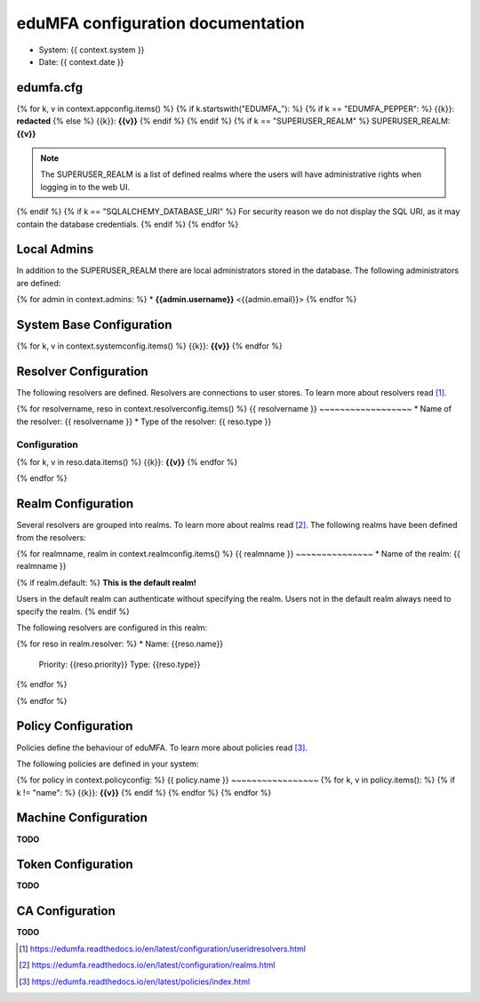 eduMFA configuration documentation
=======================================

* System: {{ context.system }}
* Date: {{ context.date }}

edumfa.cfg
------

{% for k, v in context.appconfig.items() %}
{% if k.startswith("EDUMFA_"): %}
{% if k == "EDUMFA_PEPPER": %}
{{k}}: **redacted**
{% else %}
{{k}}: **{{v}}**
{% endif %}
{% endif %}
{% if k == "SUPERUSER_REALM" %}
SUPERUSER_REALM: **{{v}}**

.. note:: The SUPERUSER_REALM is a list of defined realms where the users
   will have administrative rights when logging in to the web UI.
{% endif %}
{% if k == "SQLALCHEMY_DATABASE_URI" %}
For security reason we do not display the SQL URI, as it may contain the
database credentials.
{% endif %}
{% endfor %}

Local Admins
------------
In addition to the SUPERUSER_REALM there are local administrators stored in
the database. The following administrators are defined:

{% for admin in context.admins: %}
* **{{admin.username}}** <{{admin.email}}>
{% endfor %}

System Base Configuration
-------------------------

{% for k, v in context.systemconfig.items() %}
{{k}}: **{{v}}**
{% endfor %}

Resolver Configuration
----------------------
The following resolvers are defined. Resolvers are connections to user stores.
To learn more about resolvers read [#resolvers]_.

{% for resolvername, reso in context.resolverconfig.items() %}
{{ resolvername }}
~~~~~~~~~~~~~~~~~~
* Name of the resolver: {{ resolvername }}
* Type of the resolver: {{ reso.type }}

Configuration
.............
{% for k, v in reso.data.items() %}
{{k}}: **{{v}}**
{% endfor %}

{% endfor %}

Realm Configuration
-------------------
Several resolvers are grouped into realms.
To learn more about realms read [#realms]_.
The following realms have been defined from the resolvers:

{% for realmname, realm in context.realmconfig.items() %}
{{ realmname }}
~~~~~~~~~~~~~~~
* Name of the realm: {{ realmname }}

{% if realm.default: %}
**This is the default realm!**

Users in the default realm can authenticate without specifying the realm.
Users not in the default realm always need to specify the realm.
{% endif %}

The following resolvers are configured in this realm:

{% for reso in realm.resolver: %}
* Name: {{reso.name}}
  Priority: {{reso.priority}}
  Type: {{reso.type}}
{% endfor %}

{% endfor %}

Policy Configuration
--------------------
Policies define the behaviour of eduMFA.
To learn more about policies read [#policies]_.

The following policies are defined in your system:

{% for policy in context.policyconfig: %}
{{ policy.name }}
~~~~~~~~~~~~~~~~~
{% for k, v in policy.items(): %}
{% if k != "name": %}
{{k}}: **{{v}}**
{% endif %}
{% endfor %}
{% endfor %}


Machine Configuration
---------------------

**TODO**

Token Configuration
-------------------

**TODO**

CA Configuration
----------------

**TODO**


.. [#resolvers] https://edumfa.readthedocs.io/en/latest/configuration/useridresolvers.html
.. [#realms] https://edumfa.readthedocs.io/en/latest/configuration/realms.html
.. [#policies] https://edumfa.readthedocs.io/en/latest/policies/index.html
